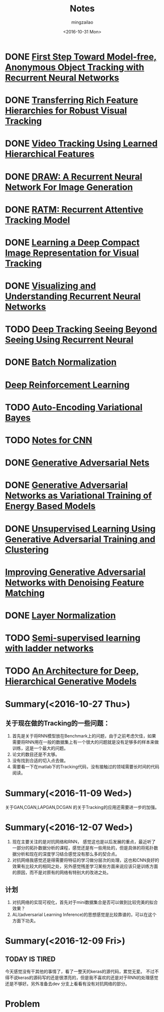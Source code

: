 #+TITLE:     Notes
#+AUTHOR:    mingzailao
#+EMAIL:     mingzailao@126.com
#+DATE:      <2016-10-31 Mon>
#+KEYWORDS:  Deep Learning
#+LANGUAGE:  en

#+LaTeX_CLASS_OPTIONS: [bigger]
#+LATEX_HEADER: \usepackage{xeCJK}
#+LATEX_HEADER: \setCJKmainfont[BoldFont=STZhongsong, ItalicFont=STKaiti]{STSong}
#+LATEX_HEADER: \setCJKsansfont[BoldFont=STHeiti]{STXihei}
#+LATEX_HEADER: \setCJKmonofont{STFangsong}

* DONE [[./First Step Toward Model-free, Anonymous Object Tracking with Recurrent Neural Networks/First Step Toward Model-free, Anonymous Object Tracking with Recurrent Neural Networks.org][First Step Toward Model-free, Anonymous Object Tracking with Recurrent Neural Networks]]
  CLOSED: [2016-10-27 Thu 21:38]
* DONE [[./Transferring Rich Feature Hierarchies for Robust Visual Tracking/Transferring Rich Feature Hierarchies for Robust Visual Tracking.org][Transferring Rich Feature Hierarchies for Robust Visual Tracking]]
  CLOSED: [2016-10-27 Thu 21:38]
* DONE [[./Video Tracking Using Learned Hierarchical Features/Video Tracking Using Learned Hierarchical Features.org][Video Tracking Using Learned Hierarchical Features]]
  CLOSED: [2016-10-27 Thu 21:38]
* DONE [[./DRAW: A Recurrent Neural Network For Image Generation/DRAW: A Recurrent Neural Network For Image Generation.org][DRAW: A Recurrent Neural Network For Image Generation]]
  CLOSED: [2016-10-27 Thu 21:37]
* DONE [[./RATM: Recurrent Attentive Tracking Model/RATM: Recurrent Attentive Tracking Model.org][RATM: Recurrent Attentive Tracking Model]]
  CLOSED: [2016-10-31 Mon 14:50]
* DONE [[file:Learning%20a%20Deep%20Compact%20Image%20Representation%20for%20Visual%20Tracking/Learning%20a%20Deep%20Compact%20Image%20Representation%20for%20Visual%20Tracking%20Code.org][Learning a Deep Compact Image Representation for Visual Tracking]] 
  CLOSED: [2016-10-31 Mon 14:51]
* DONE [[file:Visualizing%20and%20Understanding%20Recurrent%20Networks/Visualizing%20and%20Understanding%20Recurrent%20Networks.org][Visualizing and Understanding Recurrent Neural Networks]]
  CLOSED: [2016-10-27 Thu 21:39]
* TODO [[file:Deep%20Tracking%20Seeing%20Beyond%20Seeing%20Using%20Recurrent%20Neural/Deep%20Tracking%20Seeing%20Beyond%20Seeing%20Using%20Recurrent%20Neural.org][Deep Tracking Seeing Beyond Seeing Using Recurrent Neural]]
* DONE [[file:Batch%20Normalization/Batch%20Normalization.org][Batch Normalization]]
  CLOSED: [2016-10-27 Thu 22:07]
* [[file:Tutorial:%20Deep%20Reinforcement%20Learning/Tutorial:%20Deep%20Reinforcement%20Learning.org][Deep Reinforcement Learning]]
* TODO [[file:Auto-Encoding%20Variational%20Bayes/Auto-Encoding%20Variational%20Bayes.org][Auto-Encoding Variational Bayes]]
* TODO [[file:Notes%20for%20CNN/Notes%20for%20CNN.org][Notes for CNN]]
* DONE [[file:Generative%20Adversarial%20Nets/Generative%20Adversarial%20Nets.org][Generative Adversarial Nets]]
  CLOSED: [2016-11-08 Tue 16:02]
* DONE [[file:Generative%20Adversarial%20Networks%20as%20Variational%20Training%20of%20Energy%20Based%20Models/Generative%20Adversarial%20Networks%20as%20Variational%20Training%20of%20Energy%20Based%20Models.org][Generative Adversarial Networks as Variational Training of Energy Based Models]]
  CLOSED: [2016-11-16 Wed 14:33]
* DONE [[file:Unsupervised%20Learning%20Using%20Generative%20Adversarial%20Training%20And%20Clustering/Unsupervised%20Learning%20Using%20Generative%20Adversarial%20Training%20And%20Clustering.org][Unsupervised Learning Using Generative Adversarial Training and Clustering]]
  CLOSED: [2016-11-16 Wed 14:42]
* [[file:Improving%20Generative%20Adversarial%20Networks%20with%20Denoising%20Feature%20Matching/Improving%20Generative%20Adversarial%20Networks%20with%20Denoising%20Feature%20Matching.org][Improving Generative Adversarial Networks with Denoising Feature Matching]]
* DONE [[file:Layer%20Normalization/Layer%20Normalization.org][Layer Normalization]]
  CLOSED: [2016-11-08 Tue 16:02]
* TODO [[file:Semi-supervised%20learning%20with%20ladder%20networks/Semi-supervised%20learning%20with%20ladder%20networks.org][Semi-supervised learning with ladder networks]] 
* TODO [[file:An%20Architecture%20for%20Deep,%20Hierarchical%20Generative%20Models/An%20Architecture%20for%20Deep,%20Hierarchical%20Generative%20Models.org][An Architecture for Deep, Hierarchical Generative Models]]

* Summary(<2016-10-27 Thu>)
** 关于现在做的Tracking的一些问题：
1. 首先是关于将RNN模型放在Benchmark上的问题，由于之前考虑欠佳，如果需要将RNN用在一般的数据集上有一个很大的问题就是没有足够多的样本来做训练，这是一个最大的问题。
2. 论文的数目还是不太够。
3. 没有找到合适的切入点去做。
4. 需要看一下在matlab下的Tracking代码，没有接触过的领域需要长时间的代码阅读。

* Summary(<2016-11-09 Wed>)
关于GAN,CGAN,LAPGAN,DCGAN 的关于Tracking的应用还需要进一步的加强。
* Summary(<2016-12-07 Wed>)
1. 现在主要关注的是对抗网络和RNN， 感觉这也是以后发展的重点，最近听了一部分的拓扑数据分析的课程，感觉还是有一些用处的，但是具体的将拓扑数据分析和现在的深度学习结合感觉没有那么多的契合点。
2. 对抗网络我感觉还是得需要将特征的学习做分层次的处理，这也和CNN良好的效果有比较大的相同之处，另外感觉残差学习某些方面来说应该只是训练方面的原因，而不是对原有的网络有特别大的改进之处。
** 计划
1. 对抗网络的实现可视化，首先对于mini数据集合是否可以做到比较完美的拟合效果？
2. ALI(adversarial Learning Inference)的思想感觉是比较靠谱的，可以在这个方面下功夫。

* Summary(<2016-12-09 Fri>)
** TODAY IS TIRED
今天感觉没有干其他的事情了，看了一整天的keras的源代码，累觉无爱。
不过不得不说keras的源码写的还是很漂亮的，但是我不喜欢的还是对于RNN的处理感觉还是不够好。另外准备去dev 分支上看看有没有对抗网络的部分。

* Problem

